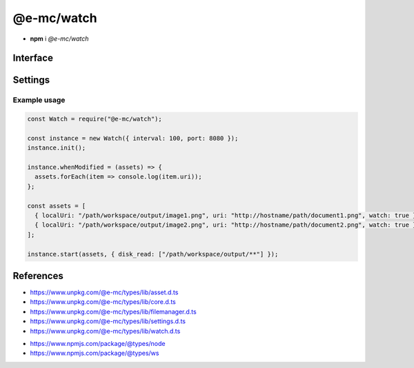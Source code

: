 ===========
@e-mc/watch
===========

- **npm** i *@e-mc/watch*

Interface
=========

.. highlight:: typescript

.. code-block::
  :caption: `View Source <https://www.unpkg.com/@e-mc/types/lib/index.d.ts>`_

  import type { IFileManager, ModuleConstructor } from "./index";
  import type { ExternalAsset } from "./asset";
  import type { HostInitConfig, IClient, IPermission } from "./core";
  import type { FinalizeResult, PostFinalizeCallback } from "./filemanager";
  import type { WatchModule } from "./settings";
  import type { IFileGroup, ModifiedPostFinalizeListener, SecureOptions } from "./watch";

  import type * as ws from "ws";

  interface IWatch extends IClient<IFileManager, WatchModule, ModifiedPostFinalizeListener> {
      connectTimeout: number;
      init(config?: HostInitConfig): this;
      start(assets: ExternalAsset[], permission?: IPermission | null): void;
      modified(watch: IFileGroup<ExternalAsset>): Promise<FinalizeResult | void>;
      configureServer(options: SecureOptions): boolean;
      setCA(value: string): boolean;
      setSSLKey(value: string): boolean;
      setSSLCert(value: string): boolean;
      hasSecureProtocol(): boolean;
      whenModified?(assets: ExternalAsset[], postFinalize: PostFinalizeCallback): IFileManager;
      whenModified?(assets: ExternalAsset[], sanitize?: boolean, postFinalize?: PostFinalizeCallback): IFileManager;
      set assets(value: ExternalAsset[]);
      get assets(): ExternalAsset[];
      set interval(value);
      get interval(): number;
      set port(value);
      get port(): number;
      set securePort(value);
      get securePort(): number;
  }

  interface WatchConstructor extends ModuleConstructor {
      createServer(port: number, active: boolean): ws.Server | null;
      createServer(port: number, secure?: SecureOptions | null, active?: boolean): ws.Server | null;
      shutdown(): void;
      setTimeout(value: number | string): void;
      checkTimeout(client: ws): boolean;
      readonly prototype: IWatch;
      new(module?: WatchModule): IWatch;
  }

.. deprecated:: 0.9.0

  Constructor **new(interval, port, securePort, extensions)** does not conform with ``Module.init()`` and was removed. 

Settings
========

.. code-block::
  :caption: `View JSON <https://www.unpkg.com/squared-express/dist/squared.json>`_

  import type { PermittedDirectories } from "./core";

  import type { SecureVersion } from "tls";

  interface WatchModule {
      // handler: "@e-mc/watch";
      extensions?: string[];
      timeout?: number | string;
      interval?: number | string;
      port?: number;
      secure?: {
          port?: number;
          ca?: string;
          key?: string;
          cert?: string;
          passphrase?: string;
          version?: SecureVersion;
      };
      settings?: {
          broadcast_id?: string | string[];
          users?: Record<string, Record<string, unknown>>;
      };
      permission?: PermittedDirectories;
  }

Example usage
-------------

.. code-block:: javascript

  const Watch = require("@e-mc/watch");

  const instance = new Watch({ interval: 100, port: 8080 });
  instance.init();

  instance.whenModified = (assets) => {
    assets.forEach(item => console.log(item.uri));
  };

  const assets = [
    { localUri: "/path/workspace/output/image1.png", uri: "http://hostname/path/document1.png", watch: true },
    { localUri: "/path/workspace/output/image2.png", uri: "http://hostname/path/document2.png", watch: true }
  ];

  instance.start(assets, { disk_read: ["/path/workspace/output/**"] });

References
==========

- https://www.unpkg.com/@e-mc/types/lib/asset.d.ts
- https://www.unpkg.com/@e-mc/types/lib/core.d.ts
- https://www.unpkg.com/@e-mc/types/lib/filemanager.d.ts
- https://www.unpkg.com/@e-mc/types/lib/settings.d.ts
- https://www.unpkg.com/@e-mc/types/lib/watch.d.ts

* https://www.npmjs.com/package/@types/node
* https://www.npmjs.com/package/@types/ws